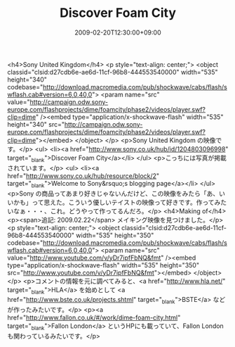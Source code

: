 #+TITLE: Discover Foam City
#+DATE: 2009-02-20T12:30:00+09:00
#+DRAFT: false
#+TAGS: 過去記事インポート

<h4>Sony United Kingdom</h4>
<p style="text-align: center;">
<object classid="clsid:d27cdb6e-ae6d-11cf-96b8-444553540000" width="535" height="340" codebase="http://download.macromedia.com/pub/shockwave/cabs/flash/swflash.cab#version=6,0,40,0">
<param name="src" value="http://campaign.odw.sony-europe.com/flashprojects/dime/foamcity/phase2/videos/player.swf?clip=dime" /><embed type="application/x-shockwave-flash" width="535" height="340" src="http://campaign.odw.sony-europe.com/flashprojects/dime/foamcity/phase2/videos/player.swf?clip=dime"></embed>
</object>
</p>
<p>Sony United Kingdom の映像です。</p>
<ul>
<li><a href="http://www.sony.co.uk/hub/id/1204803096998" target="_blank">Discover Foam City</a></li>
</ul>
<p>こっちには写真が掲載されています。</p>
<ul>
<li><a href="http://www.sony.co.uk/hub/resource/block/2" target="_blank">Welcome to Sony&rsquo;s blogging page</a></li>
</ul>
<p>Sony の商品ってあまり好きじゃないんだけど、この映像をみたら「あ、いいかも」って思えた。こういう優しいテイストの映像って好きです。作ってみたいなぁ・・・、これ。どうやって作ってるんだろ。</p>
<h4>Making of</h4>
<p><span>追記: 2009.02.22</span> メイキング映像を見つけました。</p>
<p style="text-align: center;">
<object classid="clsid:d27cdb6e-ae6d-11cf-96b8-444553540000" width="535" height="350" codebase="http://download.macromedia.com/pub/shockwave/cabs/flash/swflash.cab#version=6,0,40,0">
<param name="src" value="http://www.youtube.com/v/yDr7ipfFbNQ&amp;fmt" /><embed type="application/x-shockwave-flash" width="535" height="350" src="http://www.youtube.com/v/yDr7ipfFbNQ&amp;fmt"></embed>
</object>
</p>
<p>コメントの情報を元に調べてみると、<a href="http://www.hla.net/" target="_blank">HLA</a> を始めとして <a href="http://www.bste.co.uk/projects.shtml" target="_blank">BSTE</a> などが作ったみたいです。</p>
<p><a href="http://www.fallon.co.uk/#/work/dime-foam-city.html" target="_blank">Fallon London</a> というHPにも載っていて、Fallon London も関わっているみたいです。</p>
